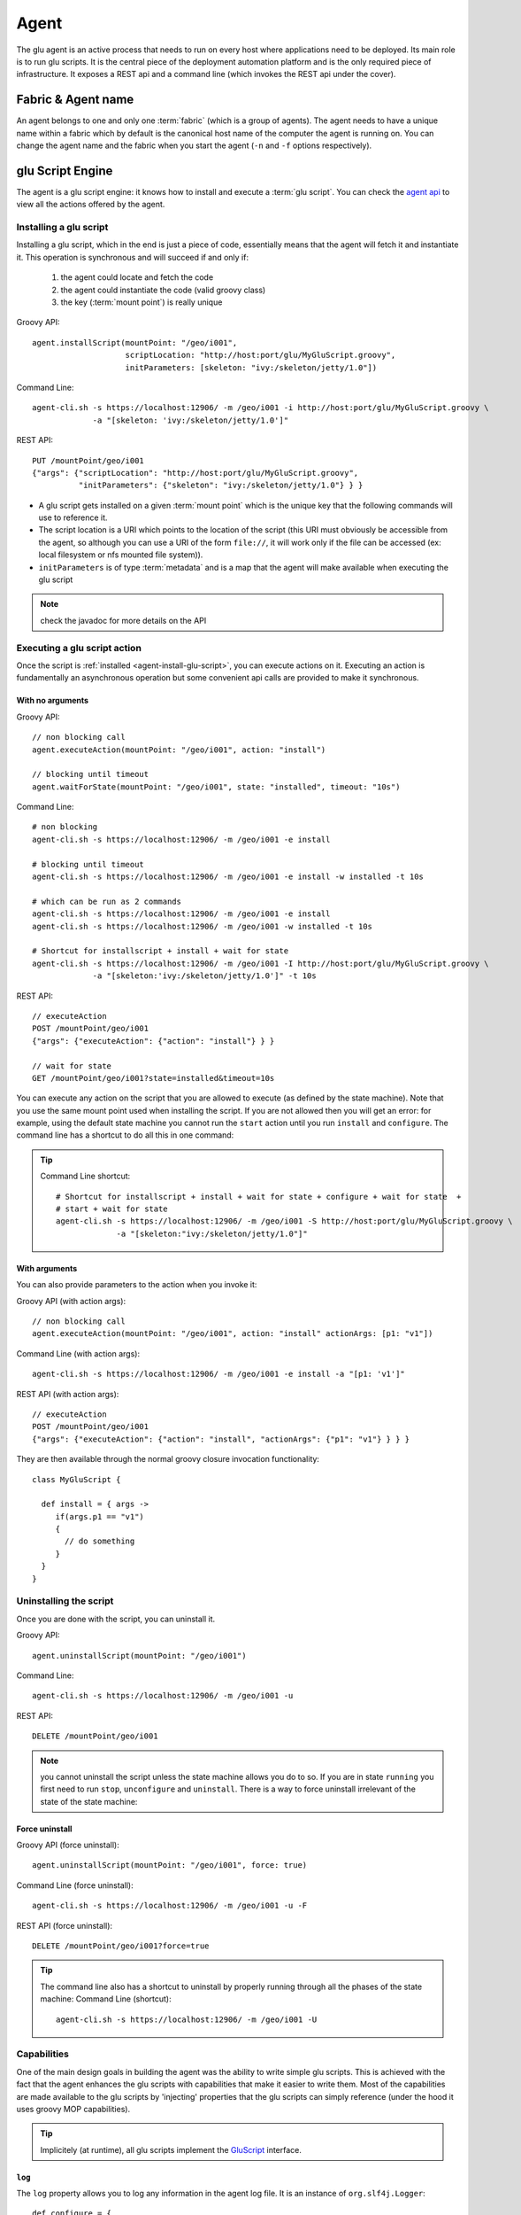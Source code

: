 .. Copyright (c) 2011-2013 Yan Pujante

   Licensed under the Apache License, Version 2.0 (the "License"); you may not
   use this file except in compliance with the License. You may obtain a copy of
   the License at

   http://www.apache.org/licenses/LICENSE-2.0

   Unless required by applicable law or agreed to in writing, software
   distributed under the License is distributed on an "AS IS" BASIS, WITHOUT
   WARRANTIES OR CONDITIONS OF ANY KIND, either express or implied. See the
   License for the specific language governing permissions and limitations under
   the License.

.. |agent-logo| image:: /images/agent-logo-86.png
   :alt: agent logo
   :class: header-logo

|agent-logo| Agent
==================
The glu agent is an active process that needs to run on every host where applications need to be deployed. Its main role is to run glu scripts. It is the central piece of the deployment automation platform and is the only required piece of infrastructure. It exposes a REST api and a command line (which invokes the REST api under the cover).

.. _agent-fabric-and-name:

Fabric & Agent name
-------------------
An agent belongs to one and only one :term:`fabric` (which is a group of agents). The agent needs to have a unique name within a fabric which by default is the canonical host name of the computer the agent is running on. You can change the agent name and the fabric when you start the agent (``-n`` and ``-f`` options respectively).

.. _agent-glu-script-engine:

glu Script Engine
-----------------
The agent is a glu script engine: it knows how to install and execute a :term:`glu script`. You can check the `agent api <https://github.com/pongasoft/glu/blob/master/agent/org.linkedin.glu.agent-api/src/main/groovy/org/linkedin/glu/agent/api/Agent.groovy>`_ to view all the actions offered by the agent.

.. _agent-install-glu-script:

Installing a glu script
^^^^^^^^^^^^^^^^^^^^^^^

Installing a glu script, which in the end is just a piece of code, essentially means that the agent will fetch it and instantiate it. This operation is synchronous and will succeed if and only if:

  1. the agent could locate and fetch the code
  2. the agent could instantiate the code (valid groovy class)
  3. the key (:term:`mount point`) is really unique

Groovy API::

   agent.installScript(mountPoint: "/geo/i001",
                       scriptLocation: "http://host:port/glu/MyGluScript.groovy",
                       initParameters: [skeleton: "ivy:/skeleton/jetty/1.0"])

Command Line::

   agent-cli.sh -s https://localhost:12906/ -m /geo/i001 -i http://host:port/glu/MyGluScript.groovy \
                -a "[skeleton: 'ivy:/skeleton/jetty/1.0']"

REST API::

   PUT /mountPoint/geo/i001
   {"args": {"scriptLocation": "http://host:port/glu/MyGluScript.groovy",
             "initParameters": {"skeleton": "ivy:/skeleton/jetty/1.0"} } }

* A glu script gets installed on a given :term:`mount point` which is the unique key that the following commands will use to reference it. 
* The script location is a URI which points to the location of the script (this URI must obviously be accessible from the agent, so although you can use a URI of the form ``file://``, it will work only if the file can be accessed (ex: local filesystem or nfs mounted file system)).
* ``initParameters`` is of type :term:`metadata` and is a map that the agent will make available when executing the glu script

.. note:: check the javadoc for more details on the API

Executing a glu script action
^^^^^^^^^^^^^^^^^^^^^^^^^^^^^

Once the script is :ref:`installed <agent-install-glu-script>`, you can execute actions on it. Executing an action is fundamentally an asynchronous operation but some convenient api calls are provided to make it synchronous.

With no arguments
"""""""""""""""""
Groovy API::

    // non blocking call
    agent.executeAction(mountPoint: "/geo/i001", action: "install")

    // blocking until timeout
    agent.waitForState(mountPoint: "/geo/i001", state: "installed", timeout: "10s")

Command Line::

    # non blocking
    agent-cli.sh -s https://localhost:12906/ -m /geo/i001 -e install

    # blocking until timeout
    agent-cli.sh -s https://localhost:12906/ -m /geo/i001 -e install -w installed -t 10s

    # which can be run as 2 commands
    agent-cli.sh -s https://localhost:12906/ -m /geo/i001 -e install
    agent-cli.sh -s https://localhost:12906/ -m /geo/i001 -w installed -t 10s

    # Shortcut for installscript + install + wait for state
    agent-cli.sh -s https://localhost:12906/ -m /geo/i001 -I http://host:port/glu/MyGluScript.groovy \
                 -a "[skeleton:'ivy:/skeleton/jetty/1.0']" -t 10s

REST API::

    // executeAction
    POST /mountPoint/geo/i001
    {"args": {"executeAction": {"action": "install"} } }

    // wait for state
    GET /mountPoint/geo/i001?state=installed&timeout=10s

You can execute any action on the script that you are allowed to execute (as defined by the state machine). Note that you use the same mount point used when installing the script. If you are not allowed then you will get an error: for example, using the default state machine you cannot run the ``start`` action until you run ``install`` and ``configure``. The command line has a shortcut to do all this in one command:

.. tip::
   Command Line shortcut::

      # Shortcut for installscript + install + wait for state + configure + wait for state  + 
      # start + wait for state
      agent-cli.sh -s https://localhost:12906/ -m /geo/i001 -S http://host:port/glu/MyGluScript.groovy \
                   -a "[skeleton:"ivy:/skeleton/jetty/1.0"]"

With arguments
""""""""""""""
You can also provide parameters to the action when you invoke it:

Groovy API (with action args)::

    // non blocking call
    agent.executeAction(mountPoint: "/geo/i001", action: "install" actionArgs: [p1: "v1"])

Command Line (with action args)::

    agent-cli.sh -s https://localhost:12906/ -m /geo/i001 -e install -a "[p1: 'v1']"

REST API (with action args)::

    // executeAction
    POST /mountPoint/geo/i001
    {"args": {"executeAction": {"action": "install", "actionArgs": {"p1": "v1"} } } }

They are then available through the normal groovy closure invocation functionality::

    class MyGluScript {

      def install = { args ->
         if(args.p1 == "v1")
         {
           // do something
         }
      }
    }

Uninstalling the script
^^^^^^^^^^^^^^^^^^^^^^^

Once you are done with the script, you can uninstall it.

Groovy API::

    agent.uninstallScript(mountPoint: "/geo/i001")

Command Line::

    agent-cli.sh -s https://localhost:12906/ -m /geo/i001 -u

REST API::

    DELETE /mountPoint/geo/i001

.. note:: you cannot uninstall the script unless the state machine allows you do to so. If you are in state ``running`` you first need to run ``stop``, ``unconfigure`` and ``uninstall``. There is a way to force uninstall irrelevant of the state of the state machine:

Force uninstall
"""""""""""""""

Groovy API (force uninstall)::

    agent.uninstallScript(mountPoint: "/geo/i001", force: true)

Command Line (force uninstall)::

    agent-cli.sh -s https://localhost:12906/ -m /geo/i001 -u -F

REST API (force uninstall)::

    DELETE /mountPoint/geo/i001?force=true

.. tip:: The command line also has a shortcut to uninstall by properly running through all the phases of the state machine:
         Command Line (shortcut)::

           agent-cli.sh -s https://localhost:12906/ -m /geo/i001 -U

.. _agent-capabitites:

Capabilities
^^^^^^^^^^^^
One of the main design goals in building the agent was the ability to write simple glu scripts. This is achieved with the fact that the agent enhances the glu scripts with capabilities that make it easier to write them. Most of the capabilities are made available to the glu scripts by 'injecting' properties that the glu scripts can simply reference (under the hood it uses groovy MOP capabilities).

.. tip:: 
   Implicitely (at runtime), all glu scripts implement the `GluScript <https://github.com/pongasoft/glu/blob/master/agent/org.linkedin.glu.agent-impl/src/main/groovy/org/linkedin/glu/agent/impl/GluScript.groovy>`_ interface.

.. _agent-capabilities-log:

``log``
"""""""
The ``log`` property allows you to log any information in the agent log file. It is an instance of ``org.slf4j.Logger``::

    def configure = {
      log.info "this is a message logged with info level"
  
      log.debug "this message will be logged only if the agent is started with debug messages on"
    }

.. _agent-capabilities-params:

``params``
""""""""""
Every glu script action has access to the ``initParameters`` provided at installation time through the ``params`` property::

    def configure = {
      log.info "initParameters = ${params}"
    }

.. _agent-capabilities-mountPoint:

``mountPoint``
""""""""""""""
The ``mountPoint`` on which the script was installed. In general, this property is used to install the application in a unique location (since the mountPoint is unique)::

    def install = {
      log.info "mountPoint = ${mountPoint}"
      def skeleton = shell.fetch(params.skeleton) // download a tarball
      shell.untar(skeleton, mountPoint) // will be unzipped/untarred in a unique location
    }

.. _agent-capabilities-parent:

``parent``
""""""""""

This property contains the ``GluScript`` of the parent (for root this value is ``null``). This property is to be used by a child when it wants to invoke methods on its parent.

.. _agent-capabilities-children:

``children``
""""""""""""

This property contains a collection of ``GluScript`` of the children of this script. This property is to be used by a parent when it wants to invoke methods on its children.

.. _agent-capabilities-stateManager:

``stateManager``
""""""""""""""""
An instance of ``org.linkedin.glu.agent.api.StateManager`` (`StateManager api <https://github.com/pongasoft/glu/blob/master/agent/org.linkedin.glu.agent-api/src/main/groovy/org/linkedin/glu/agent/api/StateManager.groovy>`_) which allows to access the state::

    def install = {
      log.info "current state is ${stateManager.state}"
    }

.. _agent-capabilities-state:

``state``
"""""""""
Shortcut to ``stateManager.state``::

    def install = {
      log.info "current state is ${state}"
    }

.. _agent-capabilities-shell:

``shell``
"""""""""
An instance of ``org.linkedin.glu.agent.api.Shell`` (`Shell api <https://github.com/pongasoft/glu/blob/master/agent/org.linkedin.glu.agent-api/src/main/groovy/org/linkedin/glu/agent/api/Shell.groovy>`_) which gives access to a lot of shell like capabilities

* file system (see ``org.linkedin.groovy.util.io.fs.FileSystem`` (`FileSystem api <https://github.com/pongasoft/linkedin-utils/blob/master/org.linkedin.util-groovy/src/main/groovy/org/linkedin/groovy/util/io/fs/FileSystem.groovy>`_) like ``ls``, ``cp``, ``mv``, ``rm``, ``tail``...
* process (``fork``, ``exec``...)
* ``fetch/untar`` to download and untar/unzip binaries (based on any URI)::

        def install = {
          def skeleton = shell.fetch(params.skeleton) // download a tarball
          shell.untar(skeleton, mountPoint) // unzip/untar (detect zip automatically)
          shell.rm(skeleton)
        }

  .. tip:: The agent handles ``zookeeper:/a/b/c`` style URIs and can be configured to handle ``ivy:/a/b/1.0`` style URIs.

.. _agent-capabilities-root-shell:

``rootShell``
"""""""""""""
The difference between ``rootShell`` and ``shell`` is where ``/`` is referring to. In the case
of ``shell``, ``/`` refers to the application directory (see ``GLU_AGENT_APPS`` config property).
In the case of ``rootShell``, ``/`` refers to the root of the filesystem.

.. tip:: it is highly recommended to install your applications relative to ``shell`` using a
         pattern like this::

           def installRoot = shell.toResource(mountPoint)

         glu will automatically clean after yourself on uninstall if you use this pattern.
         Using ``rootShell`` is not recommended but still provided in the (hopefully rare) cases
         when you need it.

.. _agent-capabilities-shell-env:

``shell.env``
"""""""""""""
``shell.env`` is a map which allows you to access all the configuration properties used when the agent booted including the ones stored in zookeeper. This allows for example to configure fabric dependent behavior. If you store the property::

    my.company.binary.repo.url=http://mybinaryrepo:9000/root

in the configuration file (agent config) loaded in ZooKeeper for a given fabric then your scripts can use relative values::

    shell.fetch("${shell.env['my.company.binary.repo.url']/${params.applicationRelativePath}"}

.. _agent-capabilities-timers:

``timers``
""""""""""
An instance of ``org.linkedin.glu.agent.api.Timers`` (`Timers api <https://github.com/pongasoft/glu/blob/master/agent/org.linkedin.glu.agent-api/src/main/groovy/org/linkedin/glu/agent/api/Timers.groovy>`_) which allows you to set/remove a :term:`timer` (for monitoring for example)::

    def timer1 = {
      log.info "hello world"
    }

    def install = {
      // the closure timer1 will be executed every minute
      timers.scedule(timer: timer1, repeatFrequency: "1m")
    }

    def uninstall = {
      timers.cancel(timer: timer1)
    }

.. tip:: 
   The frequency for a timer is of type ``org.linkedin.util.clock.Timespan`` (`Timespan api <https://github.com/pongasoft/linkedin-utils/blob/master/org.linkedin.util-core/src/main/java/org/linkedin/util/clock/Timespan.java>`_) and is expressed as a string::

          15s // 15 seconds
          1m10s // 1 minute 10 seconds

.. _agent-integration-zookeeper:

Integration with ZooKeeper
""""""""""""""""""""""""""
The agent will automatically *export* to ZooKeeper, any field declared in a glu script. Those fields will then be available from the console or the REST api. You can see it in action in the following screenshot (in the ``scriptState/script`` section):

.. image:: /images/tutorial/tutorial-view-agent-3-600.png
   :align: center
   :alt: Entry details for ``/sample/i001``

To produce this output, the glu script is defined this way::

  class JettyGluScript
  {
    // the following fields represent the state of the script and will be exported to ZooKeeper
    // automatically thus will be available in the console or any other program 'listening' to
    // ZooKeeper

    def version = '2.2.0'
    def serverRoot
    def serverCmd
    def logsDir
    def serverLog
    def gcLog
    def pid
    def port
    def webapps
    ...

In order for a field to be declared *exportable* it must follow the following rules:

* it must be a ``Serializable`` field (so any primitive or collection / map will work)
* it must be representable as a JSON object

  .. note::
     Not all java ``Serializable`` objects can be represented as a JSON object!

* it must **not** be declared ``transient``

.. tip:: 
   If you do not want to export your field, simply mark it ``transient``::

     class MyScript {
       transient def nonExported // this field won't be exported
     }

.. note::
   If you shutdown and restart the agent, the fields in your script will be restored to their last known value before shutdown if and only if the field was exportable, or in other words, if you declare your field ``transient`` its value won't be preserved accross restart!

OS level functionalities
^^^^^^^^^^^^^^^^^^^^^^^^
The agent also offers some OS level functionalities

ps / kill
"""""""""

Groovy API::

    agent.ps()
    agent.kill(12345, 9)

Command Line::

    agent-cli.sh -s https://localhost:12906/ -p
    agent-cli.sh -s https://localhost:12906/ -K 1234/9

REST API::

    // ps
    GET /process

    // kill -9 1234
    PUT /process/1234
    {"args": {"signal": 9} }


tail / list directory content
"""""""""""""""""""""""""""""

Groovy API::

    agent.getFileContent(location: "/tmp") // directory content
    agent.getFileContent(location: "/tmp/foo", maxLine: 500) // file content (tail -500)

command line::

    agent-cli.sh -s https://localhost:12906/ -C /tmp
    agent-cli.sh -s https://localhost:12906/ -C /tmp/foo -M 500

REST API::

    GET /file/tmp
    GET /file/tmp/foo?maxLine=500

REST API
--------

TODO: add REST API

ZooKeeper
---------
By default the agent uses :term:`ZooKeeper` to 'publish' its state in a central location as well as to read its configuration. Note that it is optional and ZooKeeper can be disabled in which case the whole configuration needs to be provided.

.. _agent-auto-upgrade:

Auto Upgrade
------------
The agent has the capability of being able to upgrade itself.

.. note::
   Since glu 5.1.0, the agent upgrade artifact is generated as part of the :ref:`distribution generation step <easy-production-setup-gen-dist>` and can be found under ``<outputFolder>/agents/org.linkedin.glu.agent-server-<clusterName>-upgrade-<version>`` (simply tar this folder or use the ``--compress`` option when running the ``setup.sh`` command).

Using the command line
^^^^^^^^^^^^^^^^^^^^^^

Command Line::

    agent-cli.sh -s https://localhost:12906/ -c org.linkedin.glu.agent.impl.script.AutoUpgradeScript \
                 -m /upgrade -a "[newVersion:'2.0.0',agentTar:'file:/tmp/agent-server-upgrade-2.0.0.tgz']"
    agent-cli.sh -s https://localhost:12906/ -m /upgrade -e install
    agent-cli.sh -s https://localhost:12906/ -m /upgrade -e prepare
    agent-cli.sh -s https://localhost:12906/ -m /upgrade -e commit
    agent-cli.sh -s https://localhost:12906/ -m /upgrade -e uninstall
    agent-cli.sh -s https://localhost:12906/ -m /upgrade -u

Using the console
^^^^^^^^^^^^^^^^^
Click on the ``Admin`` tab, then ``Upgrade agents``.

Independent lifecycle
---------------------
The agent can be started / stopped independently of the applications that it is managing: the agent stores its state locally (and in ZooKeeper if enabled) and knows how to restore itself properly (including restarting any timers that were scheduled by glu scripts!)

Requirements
------------
The glu agent requires java 1.6 to be installed on the host it is running on. As this stage only unix like hosts are supported (tested on Solaris and Mac OS X).

.. _agent-configuration:

Agent configuration
-------------------
The agent uses the configuration mechanisms offered by the :ref:`meta model <meta-model-agent>`.

Configuration properties
^^^^^^^^^^^^^^^^^^^^^^^^

The following properties can be set in the meta model this way::

   agents << [
      ...,
      configTokens: [
        JVM_SIZE: '-Xmx128m',
        ... etc ...
      ]
   ],


+--------------------+------------------------------+---------------------------------------+-------------------------------------------------------------------------------------------+--------------------------------+
|Opt                 |Env.                          |Java Property                          |Default                                                                                    |Explanation                     |
+====================+==============================+=======================================+===========================================================================================+================================+
|NA                  |``GLU_CONFIG_PREFIX``         |NA                                     |``glu``                                                                                    |Prefix used in all system       |
|                    |                              |                                       |                                                                                           |properties below                |
|                    |                              |                                       |                                                                                           |                                |
+--------------------+------------------------------+---------------------------------------+-------------------------------------------------------------------------------------------+--------------------------------+
|``-z``              |``GLU_ZOOKEEPER``             |``glu.agent.zkConnectString``          |Undefined but                                                                              |Connection string to ZooKeeper  |
|                    |                              |                                       |required!                                                                                  |                                |
|                    |                              |                                       |                                                                                           |.. note:: Set for you           |
|                    |                              |                                       |                                                                                           |   automatically based on       |
|                    |                              |                                       |                                                                                           |   information in meta model    |
+--------------------+------------------------------+---------------------------------------+-------------------------------------------------------------------------------------------+--------------------------------+
|``-n``              |``GLU_AGENT_NAME``            |``glu.agent.name``                     |Canonical hostname                                                                         |Name of the agent (this property|
|                    |                              |                                       |                                                                                           |is very important because this  |
|                    |                              |                                       |                                                                                           |is how you refer to an agent in |
|                    |                              |                                       |                                                                                           |glu!)                           |
|                    |                              |                                       |                                                                                           |                                |
|                    |                              |                                       |                                                                                           |                                |
+--------------------+------------------------------+---------------------------------------+-------------------------------------------------------------------------------------------+--------------------------------+
|``-t``              |``GLU_AGENT_TAGS``            |``glu.agent.tags``                     |Undefined (optional)                                                                       |Tags for this agent             |
+--------------------+------------------------------+---------------------------------------+-------------------------------------------------------------------------------------------+--------------------------------+
|``-c``              |``GLU_AGENT_HOSTNAME_FACTORY``|``glu.agent.hostnameFactory``          |``:ip``                                                                                    |Determine how the property      |
|                    |                              |                                       |                                                                                           |``glu.agent.hostname`` will be  |
|                    |                              |                                       |                                                                                           |computed: it can take the       |
|                    |                              |                                       |                                                                                           |following values:               |
|                    |                              |                                       |                                                                                           |                                |
|                    |                              |                                       |                                                                                           |* ``:ip``: ip address           |
|                    |                              |                                       |                                                                                           |                                |
|                    |                              |                                       |                                                                                           |* ``:canonical``: canonical     |
|                    |                              |                                       |                                                                                           |  hostname                      |
|                    |                              |                                       |                                                                                           |                                |
|                    |                              |                                       |                                                                                           |* <anything else>: <anything    |
|                    |                              |                                       |                                                                                           |  else>                         |
|                    |                              |                                       |                                                                                           |                                |
+--------------------+------------------------------+---------------------------------------+-------------------------------------------------------------------------------------------+--------------------------------+
|NA                  |``GLU_AGENT_PORT``            |``glu.agent.port``                     |``12906``                                                                                  |The port the agent will listen  |
|                    |                              |                                       |                                                                                           |on (REST api port)              |
|                    |                              |                                       |                                                                                           |                                |
+--------------------+------------------------------+---------------------------------------+-------------------------------------------------------------------------------------------+--------------------------------+
|NA                  |``GLU_AGENT_ADDRESS``         |``glu.agent.address``                  |Undefined (optional)                                                                       |The address the agent will bind |
|                    |                              |                                       |                                                                                           |to (REST api address)           |
|                    |                              |                                       |                                                                                           |                                |
+--------------------+------------------------------+---------------------------------------+-------------------------------------------------------------------------------------------+--------------------------------+
|``-f``              |``GLU_AGENT_FABRIC``          |``glu.agent.fabric``                   |Undefined (read from ZooKeeper by default)                                                 |The :term:`fabric` this agent   |
|                    |                              |                                       |                                                                                           |belongs to                      |
|                    |                              |                                       |                                                                                           |                                |
+--------------------+------------------------------+---------------------------------------+-------------------------------------------------------------------------------------------+--------------------------------+
|NA                  |``GLU_AGENT_APPS``            |``glu.agent.apps``                     |``$GLU_AGENT_HOME/../apps``                                                                |The root of a directory where   |
|                    |                              |                                       |                                                                                           |the applications deployed by glu|
|                    |                              |                                       |                                                                                           |will be installed.              |
|                    |                              |                                       |                                                                                           |                                |
|                    |                              |                                       |                                                                                           |.. note:: the agent **must**    |
|                    |                              |                                       |                                                                                           |   have write permission to this|
|                    |                              |                                       |                                                                                           |   folder!                      |
|                    |                              |                                       |                                                                                           |                                |
+--------------------+------------------------------+---------------------------------------+-------------------------------------------------------------------------------------------+--------------------------------+
|NA                  |``GLU_AGENT_ZOOKEEPER_ROOT``  |``glu.agent.zookeeper.root``           |``/org/glu``                                                                               |The root path for everything    |
|                    |                              |                                       |                                                                                           |written to ZooKeeper            |
|                    |                              |                                       |                                                                                           |                                |
|                    |                              |                                       |                                                                                           |.. note:: use ``zooKeeperRoot`` |
|                    |                              |                                       |                                                                                           |   in the meta model instead    |
|                    |                              |                                       |                                                                                           |   which will change it where   |
|                    |                              |                                       |                                                                                           |   needed appropriately.        |
+--------------------+------------------------------+---------------------------------------+-------------------------------------------------------------------------------------------+--------------------------------+
|NA                  |``APP_NAME``                  |``org.linkedin.app.name``              |``org.linkedin.glu.agent-server``                                                          |This parameter is used mostly to|
|                    |                              |                                       |                                                                                           |distinguish the process running |
|                    |                              |                                       |                                                                                           |and is not used by the agent per|
|                    |                              |                                       |                                                                                           |se                              |
|                    |                              |                                       |                                                                                           |                                |
+--------------------+------------------------------+---------------------------------------+-------------------------------------------------------------------------------------------+--------------------------------+
|NA                  |``APP_VERSION``               |``org.linkedin.app.version``           |``<version of the agent>``                                                                 |This parameter is used mostly to|
|                    |                              |                                       |                                                                                           |distinguish the process running |
|                    |                              |                                       |                                                                                           |and is not used by the agent per|
|                    |                              |                                       |                                                                                           |se                              |
|                    |                              |                                       |                                                                                           |                                |
+--------------------+------------------------------+---------------------------------------+-------------------------------------------------------------------------------------------+--------------------------------+
|NA                  |``JVM_CLASSPATH``             |NA                                     |set by the ctl script                                                                      |Classpath for the agent         |
|                    |                              |                                       |                                                                                           |                                |
+--------------------+------------------------------+---------------------------------------+-------------------------------------------------------------------------------------------+--------------------------------+
|NA                  |``JVM_SIZE``                  |NA                                     |``-Xmx128m``                                                                               |Java VM size                    |
+--------------------+------------------------------+---------------------------------------+-------------------------------------------------------------------------------------------+--------------------------------+
|NA                  |``JVM_SIZE_NEW``              |NA                                     |Undefined                                                                                  |New Generation Sizes            |
|                    |                              |                                       |                                                                                           |(-XX:NewSize -XX:MaxNewSize)    |
|                    |                              |                                       |                                                                                           |                                |
+--------------------+------------------------------+---------------------------------------+-------------------------------------------------------------------------------------------+--------------------------------+
|NA                  |``JVM_SIZE_PERM``             |NA                                     |Undefined                                                                                  |Perm Generation Sizes           |
|                    |                              |                                       |                                                                                           |(-XX:PermSize -XX:MaxPermSize)  |
|                    |                              |                                       |                                                                                           |                                |
+--------------------+------------------------------+---------------------------------------+-------------------------------------------------------------------------------------------+--------------------------------+
|NA                  |``JVM_GC_TYPE``               |NA                                     |Undefined                                                                                  |Type of Garbage Collector to use|
|                    |                              |                                       |                                                                                           |                                |
+--------------------+------------------------------+---------------------------------------+-------------------------------------------------------------------------------------------+--------------------------------+
|NA                  |``JVM_GC_OPTS``               |NA                                     |Undefined                                                                                  |Tuning options for the above    |
|                    |                              |                                       |                                                                                           |garbage collector               |
|                    |                              |                                       |                                                                                           |                                |
+--------------------+------------------------------+---------------------------------------+-------------------------------------------------------------------------------------------+--------------------------------+
|NA                  |``JVM_GC_LOG``                |NA                                     |``-XX:+PrintGCDateStamps -Xloggc:$GC_LOG``                                                 |JVM GC activity logging settings|
|                    |                              |                                       |                                                                                           |($LOG_DIR set in the ctl script)|
|                    |                              |                                       |                                                                                           |                                |
|                    |                              |                                       |                                                                                           |                                |
+--------------------+------------------------------+---------------------------------------+-------------------------------------------------------------------------------------------+--------------------------------+
|NA                  |``JVM_LOG4J``                 |``log4j.configuration``                |``file:$CONF_DIR/log4j.xml``                                                               |log4j configuration (logging    |
|                    |                              |                                       |                                                                                           |output/error for the agent)     |
|                    |                              |                                       |                                                                                           |                                |
+--------------------+------------------------------+---------------------------------------+-------------------------------------------------------------------------------------------+--------------------------------+
|NA                  |``JVM_TMP_DIR``               |``java.io.tmpdir``                     |``$GLU_AGENT_HOME/data/tmp``                                                               |temporary folder for the glu    |
|                    |                              |                                       |                                                                                           |agent                           |
+--------------------+------------------------------+---------------------------------------+-------------------------------------------------------------------------------------------+--------------------------------+
|NA                  |``JVM_XTRA_ARGS``             |NA                                     |all other values combined                                                                  |directly set to the java command|
|                    |                              |                                       |                                                                                           |line                            |
+--------------------+------------------------------+---------------------------------------+-------------------------------------------------------------------------------------------+--------------------------------+
|NA                  |``JVM_DEBUG``                 |NA                                     |``-Xdebug -Xnoagent                                                                        |Debug arguments to pass to the  |
|                    |                              |                                       |-Djava.compiler=NONE                                                                       |JVM (when starting with ``-d``  |
|                    |                              |                                       |-Xrunjdwp:transport=dt_socket,                                                             |flag)                           |
|                    |                              |                                       |address=8887, server=y,                                                                    |                                |
|                    |                              |                                       |suspend=n``                                                                                |                                |
+--------------------+------------------------------+---------------------------------------+-------------------------------------------------------------------------------------------+--------------------------------+
|NA                  |``JVM_APP_INFO``              |NA                                     |``-Dorg.linkedin.app.name=$APP_NAME                                                        |Appears as command line         |
|                    |                              |                                       |-Dorg.linkedin.app.version=$APP_VERSION``                                                  |arguments                       |
+--------------------+------------------------------+---------------------------------------+-------------------------------------------------------------------------------------------+--------------------------------+
|NA                  |``MAIN_CLASS``                |NA                                     |``org.linkedin.glu.agent.server.AgentMain``                                                |Main java class to run          |
+--------------------+------------------------------+---------------------------------------+-------------------------------------------------------------------------------------------+--------------------------------+
|NA                  |``MAIN_CLASS_ARGS``           |NA                                     |``file:$CONF_DIR/agentConfig.properties``                                                  |The config file for the         |
|                    |                              |                                       |                                                                                           |bootstrap (see                  |
|                    |                              |                                       |                                                                                           |:ref:`agent-configuration`)     |
+--------------------+------------------------------+---------------------------------------+-------------------------------------------------------------------------------------------+--------------------------------+
|NA                  |``JAVA_HOME``                 |NA                                     |Undefined but required                                                                     |Must be set to the location of  |
|                    |                              |                                       |                                                                                           |java                            |
+--------------------+------------------------------+---------------------------------------+-------------------------------------------------------------------------------------------+--------------------------------+
|NA                  |``JAVA_CMD``                  |NA                                     |``$JAVA_HOME/bin/java``                                                                    |The actual java command         |
+--------------------+------------------------------+---------------------------------------+-------------------------------------------------------------------------------------------+--------------------------------+
|NA                  |NA                            |``glu.agent.scriptRootDir``            |``${glu.agent.apps}``                                                                      |See ``GLU_AGENT_APPS``          |
+--------------------+------------------------------+---------------------------------------+-------------------------------------------------------------------------------------------+--------------------------------+
|NA                  |NA                            |``glu.agent.dataDir``                  |``${glu.agent.homeDir}/data``                                                              |the directory where the data    |
|                    |                              |                                       |                                                                                           |(non version specific) is stored|
|                    |                              |                                       |                                                                                           |                                |
+--------------------+------------------------------+---------------------------------------+-------------------------------------------------------------------------------------------+--------------------------------+
|NA                  |NA                            |``glu.agent.logDir``                   |``${glu.agent.dataDir}/logs``                                                              |the log directory               |
+--------------------+------------------------------+---------------------------------------+-------------------------------------------------------------------------------------------+--------------------------------+
|NA                  |NA                            |``glu.agent.tempDir``                  |``${glu.agent.dataDir}/tmp``                                                               |This is the temporary directory |
|                    |                              |                                       |                                                                                           |for the agent                   |
+--------------------+------------------------------+---------------------------------------+-------------------------------------------------------------------------------------------+--------------------------------+
|NA                  |NA                            |``glu.agent.scriptStateDir``           |``${glu.agent.dataDir}/scripts/state``                                                     |Contains the state of the       |
|                    |                              |                                       |                                                                                           |scripts (when the agent         |
|                    |                              |                                       |                                                                                           |shutdowns/reboots, it can       |
|                    |                              |                                       |                                                                                           |recover the state)              |
+--------------------+------------------------------+---------------------------------------+-------------------------------------------------------------------------------------------+--------------------------------+
|NA                  |NA                            |``glu.agent.rest.nonSecure.port``      |``12907``                                                                                  |This port is used when no       |
|                    |                              |                                       |                                                                                           |ZooKeeper is specified so that  |
|                    |                              |                                       |                                                                                           |the console can tell the agent  |
|                    |                              |                                       |                                                                                           |where is its ZooKeeper (TODO:   |
|                    |                              |                                       |                                                                                           |explain this in another section)|
|                    |                              |                                       |                                                                                           |                                |
+--------------------+------------------------------+---------------------------------------+-------------------------------------------------------------------------------------------+--------------------------------+
|NA                  |NA                            |``glu.agent.persistent.properties``    |``${glu.agent.dataDir}/config/agent.properties``                                           |All values set are remembered   |
|                    |                              |                                       |                                                                                           |from one run to another so that |
|                    |                              |                                       |                                                                                           |you don't have to specify them  |
|                    |                              |                                       |                                                                                           |over and over                   |
|                    |                              |                                       |                                                                                           |                                |
+--------------------+------------------------------+---------------------------------------+-------------------------------------------------------------------------------------------+--------------------------------+
|NA                  |NA                            |``glu.agent.zkSessionTimeout``         |``5s``                                                                                     |Timeout for ZooKeeper           |
+--------------------+------------------------------+---------------------------------------+-------------------------------------------------------------------------------------------+--------------------------------+
|NA                  |NA                            |``glu.agent.configURL``                |``${glu.agent.zookeeper.root}/agents/fabrics/``                                            |The location of (more)          |
|                    |                              |                                       |``${glu.agent.fabric}/config/config.properties``                                           |configuration for the agent     |
|                    |                              |                                       |                                                                                           |(default to a fabric dependent  |
|                    |                              |                                       |                                                                                           |location in ZooKeeper).         |
|                    |                              |                                       |                                                                                           |                                |
+--------------------+------------------------------+---------------------------------------+-------------------------------------------------------------------------------------------+--------------------------------+
|NA                  |NA                            |``glu.agent.sslEnabled``               |``true``                                                                                   |Whether the REST api should be  |
|                    |                              |                                       |                                                                                           |exported over https or not      |
|                    |                              |                                       |                                                                                           |                                |
+--------------------+------------------------------+---------------------------------------+-------------------------------------------------------------------------------------------+--------------------------------+
|NA                  |NA                            |``glu.agent.keystorePath``             |``zookeeper:${glu.agent.zookeeper.root}/agents``                                           |Location of the keystore which  |
|                    |                              |                                       |``/fabrics /${glu.agent.fabric}/config``                                                   |contains the private key of the |
|                    |                              |                                       |``/agent.keystore``                                                                        |agent                           |
+--------------------+------------------------------+---------------------------------------+-------------------------------------------------------------------------------------------+--------------------------------+
|NA                  |NA                            |``glu.agent.keystoreChecksum``         |Must be computed                                                                           |Checksum for the keystore       |
+--------------------+------------------------------+---------------------------------------+-------------------------------------------------------------------------------------------+--------------------------------+
|NA                  |NA                            |``glu.agent.keystorePassword``         |Must be computed                                                                           |Password for the keystore       |
+--------------------+------------------------------+---------------------------------------+-------------------------------------------------------------------------------------------+--------------------------------+
|NA                  |NA                            |``glu.agent.keyPassword``              |Must be computed                                                                           |Password for the key (inside the|
|                    |                              |                                       |                                                                                           |keystore)                       |
+--------------------+------------------------------+---------------------------------------+-------------------------------------------------------------------------------------------+--------------------------------+
|NA                  |NA                            |``glu.agent.truststorePath``           |``zookeeper:${glu.agent.zookeeper.root}/agents``                                           |Location of the trustore which  |
|                    |                              |                                       |``/fabrics /${glu.agent.fabric}/config``                                                   |contains the public key of the  |
|                    |                              |                                       |``/console.truststore``                                                                    |console                         |
+--------------------+------------------------------+---------------------------------------+-------------------------------------------------------------------------------------------+--------------------------------+
|NA                  |NA                            |``glu.agent.truststoreChecksum``       |Must be computed                                                                           |Checksum for the truststore     |
+--------------------+------------------------------+---------------------------------------+-------------------------------------------------------------------------------------------+--------------------------------+
|NA                  |NA                            |``glu.agent.truststorePassword``       |Must be computed                                                                           |Password for the truststore     |
+--------------------+------------------------------+---------------------------------------+-------------------------------------------------------------------------------------------+--------------------------------+
|NA                  |NA                            |``glu.agent.features.commands.enabled``|``true``                                                                                   |enable/disable the commands     |
|                    |                              |                                       |                                                                                           |feature                         |
+--------------------+------------------------------+---------------------------------------+-------------------------------------------------------------------------------------------+--------------------------------+
|NA                  |NA                            |``glu.agent.commands.storageType``     |``filesystem`` (only supported value right now)                                            |type of storage for commands    |
+--------------------+------------------------------+---------------------------------------+-------------------------------------------------------------------------------------------+--------------------------------+
|NA                  |NA                            |``glu.agent.commands.filesystem.dir``  |``${glu.agent.dataDir}/commands``                                                          |root dir for commands storage   |
+--------------------+------------------------------+---------------------------------------+-------------------------------------------------------------------------------------------+--------------------------------+

.. tip:: 
   The number of configuration properties may seem a little bit overwhelming at first but most of them have default values. Furthermore, the :ref:`easy-production-setup-gen-dist` phase sets the only required property for you (which is the location of its ZooKeeper cluster)!

Installation
------------
Check the section :ref:`easy-production-setup-install` for details about how to install the agent the first time.

Once the agent is installed, you can simply use the :ref:`auto upgrade <agent-auto-upgrade>` capability to upgrade it.

Security
--------
The agent offers a REST API over https, setup with client authentication. In this model, what is really important is for the agent to allow only the right set of clients to be able to call the API.

.. note::
   Although this is not recommended for a production setup, you may be ok in using http in which case simply define::

     def keys = null

   in your glu :term:`meta model`.

Key setup
^^^^^^^^^
The keys needed by the agent are generated during the :ref:`keys generation step <easy-production-setup-gen-dist>`.

Multiple agents on one host
---------------------------
You can run multiple agents on the same machine as long as you assign them different ports and different names although it is not recommended for production. This is usually used in development.
